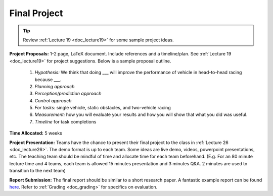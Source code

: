 .. _doc_finalproject:


Final Project
================================

.. tip:: Review :ref:`Lecture 19 <doc_lecture19>` for some sample project ideas.

**Project Proposals:** 1-2 page, LaTeX document. Include references and a timeline/plan. See :ref:`Lecture 19 <doc_lecture19>` for project suggestions. Below is a sample proposal outline.

	#. *Hypothesis:* We think that doing ___ will improve the performance of vehicle in head-to-head racing because ___.
	#. *Planning approach*
	#. *Perception/prediction approach*
	#. *Control approach*
	#. *For tasks:* single vehicle, static obstacles, and two-vehicle racing
	#. *Measurement:* how you will evaluate your results and how you will show that what you did was useful. 
	#. *Timeline* for task completions

**Time Allocated:** 5 weeks

**Project Presentation:** Teams have the chance to present their final project to the class in :ref:`Lecture 26 <doc_lecture26>`. The demo format is up to each team. Some ideas are live demo, videos, powerpoint presentations, etc. The teaching team should be mindful of time and allocate time for each team beforehand. (E.g. For an 80 minute lecture time and 4 teams, each team is allowed 15 minutes presentation and 3 minutes Q&A. 2 minutes are used to transition to the next team)

**Report Submission:** The final report should be similar to a short research paper. A fantastic example report can be found `here <https://drive.google.com/file/d/1aZj5jiirkFSGa4pIH4Q1j0w-B1fyppm8/view?usp=sharing>`_. Refer to :ref:`Grading <doc_grading>` for specifics on evaluation.


